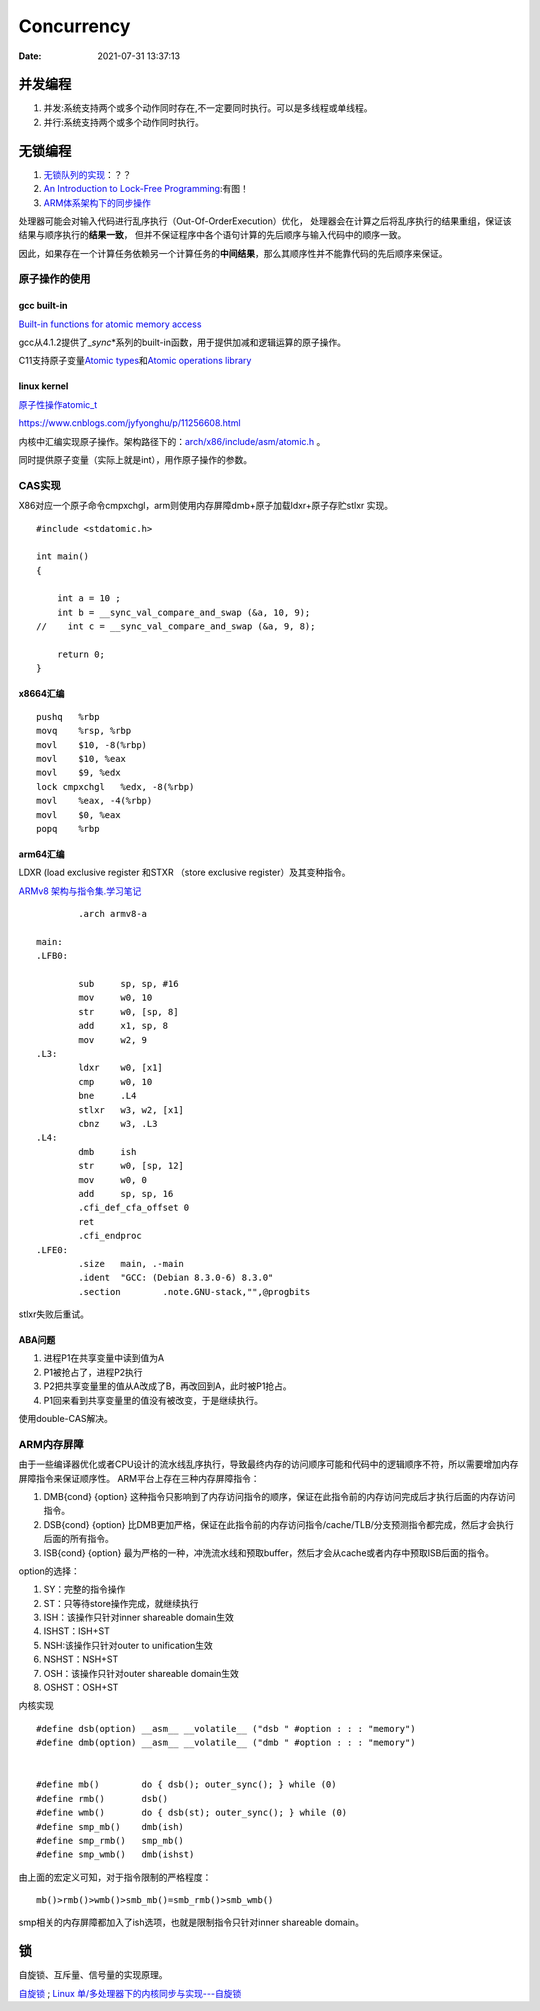 
====================
Concurrency 
====================

:Date:   2021-07-31 13:37:13

并发编程
===========
1. 并发:系统支持两个或多个动作同时存在,不一定要同时执行。可以是多线程或单线程。
2. 并行:系统支持两个或多个动作同时执行。


无锁编程
========

1. `无锁队列的实现 <https://coolshell.cn/articles/8239.html>`__\ ：？？
2. `An Introduction to Lock-Free Programming <https://preshing.com/20120612/an-introduction-to-lock-free-programming/>`__:有图！
3. `ARM体系架构下的同步操作 <https://www.cnblogs.com/shangdawei/p/3915735.html>`__

处理器可能会对输入代码进行乱序执行（Out-Of-OrderExecution）优化，
处理器会在计算之后将乱序执行的结果重组，保证该结果与顺序执行的\ **结果一致**\ ，
但并不保证程序中各个语句计算的先后顺序与输入代码中的顺序一致。

因此，如果存在一个计算任务依赖另一个计算任务的\ **中间结果**\ ，那么其顺序性并不能靠代码的先后顺序来保证。

原子操作的使用
--------------

gcc built-in
~~~~~~~~~~~~

`Built-in functions for atomic memory
access <https://gcc.gnu.org/onlinedocs/gcc-4.1.2/gcc/Atomic-Builtins.html>`__

gcc从4.1.2提供了\_\ *sync*\ \*系列的built-in函数，用于提供加减和逻辑运算的原子操作。

C11支持原子变量\ `Atomic
types <https://en.cppreference.com/w/c/language/atomic>`__\ 和\ `Atomic
operations library <https://en.cppreference.com/w/c/atomic>`__

linux kernel
~~~~~~~~~~~~

`原子性操作atomic_t <https://blog.csdn.net/a775992553/article/details/8797474>`__

https://www.cnblogs.com/jyfyonghu/p/11256608.html

内核中汇编实现原子操作。架构路径下的：\ `arch/x86/include/asm/atomic.h <https://sbexr.rabexc.org/latest/sources/b6/c49b0975774d96.html>`__
。

同时提供原子变量（实际上就是int），用作原子操作的参数。

CAS实现
-------

X86对应一个原子命令cmpxchgl，arm则使用内存屏障dmb+原子加载ldxr+原子存贮stlxr
实现。

::

   #include <stdatomic.h>

   int main()
   {

       int a = 10 ;
       int b = __sync_val_compare_and_swap (&a, 10, 9);
   //    int c = __sync_val_compare_and_swap (&a, 9, 8);

       return 0;
   }

x8664汇编
~~~~~~~~~

::

   pushq   %rbp
   movq    %rsp, %rbp
   movl    $10, -8(%rbp)
   movl    $10, %eax
   movl    $9, %edx
   lock cmpxchgl   %edx, -8(%rbp)
   movl    %eax, -4(%rbp)
   movl    $0, %eax
   popq    %rbp

arm64汇编
~~~~~~~~~

LDXR (load exclusive register 和STXR （store exclusive
register）及其变种指令。

`ARMv8
架构与指令集.学习笔记 <https://www.cnblogs.com/lvdongjie/p/6644821.html>`__

::

           .arch armv8-a

   main:
   .LFB0:

           sub     sp, sp, #16
           mov     w0, 10
           str     w0, [sp, 8]
           add     x1, sp, 8
           mov     w2, 9
   .L3:
           ldxr    w0, [x1]
           cmp     w0, 10
           bne     .L4
           stlxr   w3, w2, [x1]
           cbnz    w3, .L3
   .L4:
           dmb     ish
           str     w0, [sp, 12]
           mov     w0, 0
           add     sp, sp, 16
           .cfi_def_cfa_offset 0
           ret
           .cfi_endproc
   .LFE0:
           .size   main, .-main
           .ident  "GCC: (Debian 8.3.0-6) 8.3.0"
           .section        .note.GNU-stack,"",@progbits

stlxr失败后重试。

ABA问题
~~~~~~~

1. 进程P1在共享变量中读到值为A
2. P1被抢占了，进程P2执行
3. P2把共享变量里的值从A改成了B，再改回到A，此时被P1抢占。
4. P1回来看到共享变量里的值没有被改变，于是继续执行。

使用double-CAS解决。

ARM内存屏障
-----------

由于一些编译器优化或者CPU设计的流水线乱序执行，导致最终内存的访问顺序可能和代码中的逻辑顺序不符，所以需要增加内存屏障指令来保证顺序性。
ARM平台上存在三种内存屏障指令：

1. DMB{cond} {option}
   这种指令只影响到了内存访问指令的顺序，保证在此指令前的内存访问完成后才执行后面的内存访问指令。
2. DSB{cond} {option}
   比DMB更加严格，保证在此指令前的内存访问指令/cache/TLB/分支预测指令都完成，然后才会执行后面的所有指令。
3. ISB{cond} {option}
   最为严格的一种，冲洗流水线和预取buffer，然后才会从cache或者内存中预取ISB后面的指令。

option的选择：

1. SY：完整的指令操作
2. ST：只等待store操作完成，就继续执行
3. ISH：该操作只针对inner shareable domain生效
4. ISHST：ISH+ST
5. NSH:该操作只针对outer to unification生效
6. NSHST：NSH+ST
7. OSH：该操作只针对outer shareable domain生效
8. OSHST：OSH+ST

内核实现

::

   #define dsb(option) __asm__ __volatile__ ("dsb " #option : : : "memory")
   #define dmb(option) __asm__ __volatile__ ("dmb " #option : : : "memory")


   #define mb()        do { dsb(); outer_sync(); } while (0)
   #define rmb()       dsb()
   #define wmb()       do { dsb(st); outer_sync(); } while (0)
   #define smp_mb()    dmb(ish)
   #define smp_rmb()   smp_mb()
   #define smp_wmb()   dmb(ishst)

由上面的宏定义可知，对于指令限制的严格程度：

::

   mb()>rmb()>wmb()>smb_mb()=smb_rmb()>smb_wmb()

smp相关的内存屏障都加入了ish选项，也就是限制指令只针对inner shareable
domain。

锁
==========

自旋锁、互斥量、信号量的实现原理。

`自旋锁 <http://www.wowotech.net/kernel_synchronization/460.html>`__ ;
`Linux 单/多处理器下的内核同步与实现---自旋锁 <https://zhuanlan.zhihu.com/p/115748853>`__
